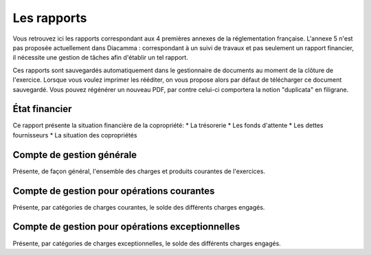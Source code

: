 Les rapports
============

Vous retrouvez ici les rapports correspondant aux 4 premières annexes de la réglementation française.
L'annexe 5 n'est pas proposée actuellement dans Diacamma : correspondant à un suivi de travaux et pas seulement un rapport financier, il nécessite une gestion de tâches afin d'établir un tel rapport.

Ces rapports sont sauvegardés automatiquement dans le gestionnaire de documents au moment de la clôture de l'exercice.
Lorsque vous voulez imprimer les rééditer, on vous propose alors par défaut de télécharger ce document sauvegardé.
Vous pouvez régénérer un nouveau PDF, par contre celui-ci comportera la notion "duplicata" en filigrane.


État financier
--------------

Ce rapport présente la situation financière de la copropriété:
* La trésorerie
* Les fonds d'attente
* Les dettes fournisseurs
* La situation des copropriétés

Compte de gestion générale
--------------------------

Présente, de façon général, l'ensemble des charges et produits courantes de l'exercices. 

Compte de gestion pour opérations courantes
-------------------------------------------

Présente, par catégories de charges courantes, le solde des différents charges engagés.  

Compte de gestion pour opérations exceptionnelles
-------------------------------------------------

Présente, par catégories de charges exceptionnelles, le solde des différents charges engagés.  
